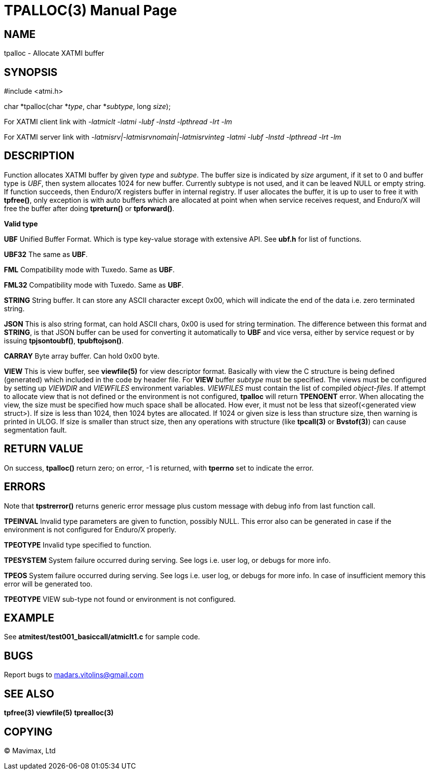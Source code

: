 TPALLOC(3)
==========
:doctype: manpage


NAME
----
tpalloc - Allocate XATMI buffer


SYNOPSIS
--------
#include <atmi.h>

char *tpalloc(char *'type', char *'subtype', long 'size');


For XATMI client link with '-latmiclt -latmi -lubf -lnstd -lpthread -lrt -lm'

For XATMI server link with '-latmisrv|-latmisrvnomain|-latmisrvinteg -latmi 
-lubf -lnstd -lpthread -lrt -lm'

DESCRIPTION
-----------
Function allocates XATMI buffer by given 'type' and 'subtype'. The buffer size 
is indicated by 'size' argument, if it set to 0 and buffer type is 'UBF', then 
system allocates 1024 for new buffer. Currently subtype is not used, and it can 
be leaved NULL or empty string. If function succeeds, then Enduro/X registers 
buffer in internal registry. If user allocates the buffer, it is up to user to 
free it with *tpfree()*, only exception is with auto buffers which are allocated 
at point when when service receives request, and Enduro/X will free the buffer 
after doing *tpreturn()* or *tpforward()*.

*Valid type*

*UBF* Unified Buffer Format. Which is type key-value storage with extensive API. 
See *ubf.h* for list of functions.

*UBF32* The same as *UBF*.

*FML* Compatibility mode with Tuxedo. Same as *UBF*.

*FML32* Compatibility mode with Tuxedo. Same as *UBF*.

*STRING* String buffer. It can store any ASCII character except 0x00, which will 
indicate the end of the data i.e. zero terminated string.

*JSON* This is also string format, can hold ASCII chars, 0x00 is used for string 
termination. The difference between this format and *STRING*, is that JSON 
buffer can be used for converting it automatically to *UBF* and vice versa, 
either by service request or by issuing *tpjsontoubf()*, *tpubftojson()*.

*CARRAY* Byte array buffer. Can hold 0x00 byte.

*VIEW* This is view buffer, see *viewfile(5)* for view descriptor format. Basically
with view the C structure is being defined (generated) which included in the code
by header file. For *VIEW* buffer 'subtype' must be specified. The views must be
configured by setting up 'VIEWDIR' and 'VIEWFILES' environment variables.
'VIEWFILES' must contain the list of compiled 'object-files'. If attempt to allocate
view that is not defined or the environment is not configured, *tpalloc* will
return *TPENOENT* error. When allocating the view, the size must be specified
how much space shall be allocated. How ever, it must not be less that 
sizeof(<generated view struct>). If size is less than 1024, then 1024 bytes are
allocated. If 1024 or given size is less than structure size, then warning is
printed in ULOG. If size is smaller than struct size, then any operations with
structure (like *tpcall(3)* or *Bvstof(3)*) can cause segmentation fault.

RETURN VALUE
------------
On success, *tpalloc()* return zero; on error, -1 is returned, with *tperrno* set 
to indicate the error.


ERRORS
------
Note that *tpstrerror()* returns generic error message plus custom message with 
debug info from last function call.

*TPEINVAL* Invalid type parameters are given to function, possibly NULL. This 
error also can be generated in case if the environment is not configured for 
Enduro/X properly.

*TPEOTYPE* Invalid type specified to function.

*TPESYSTEM* System failure occurred during serving. See logs i.e. user log, or 
debugs for more info.

*TPEOS* System failure occurred during serving. See logs i.e. user log, or 
debugs for more info. In case of insufficient memory this error will be 
generated too.

*TPEOTYPE* VIEW sub-type not found or environment is not configured.

EXAMPLE
-------
See *atmitest/test001_basiccall/atmiclt1.c* for sample code.

BUGS
----
Report bugs to madars.vitolins@gmail.com

SEE ALSO
--------
*tpfree(3)* *viewfile(5)* *tprealloc(3)*

COPYING
-------
(C) Mavimax, Ltd

